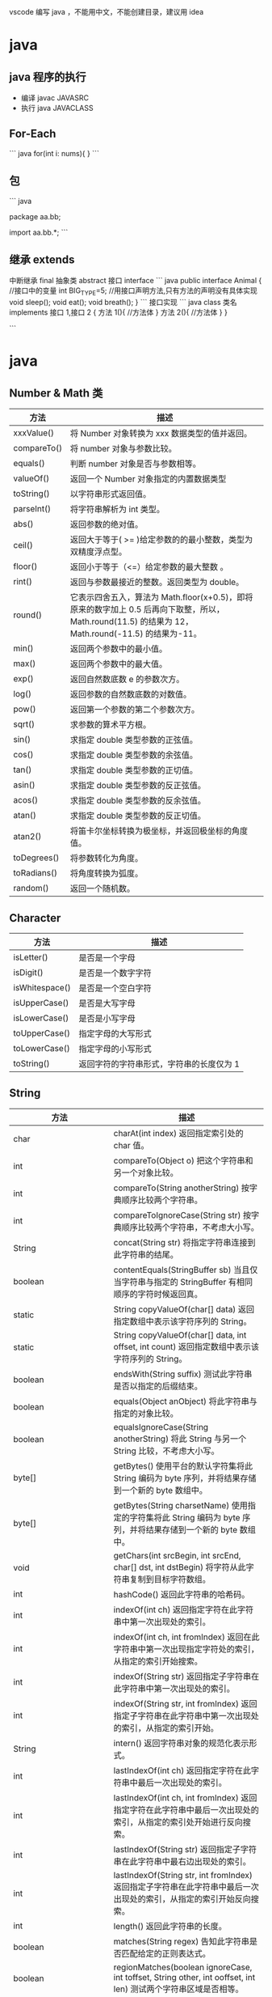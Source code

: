 vscode 编写 java ，不能用中文，不能创建目录，建议用  idea


* java
  
** java 程序的执行
- 编译  javac JAVASRC
- 执行 java JAVACLASS

** For-Each 
``` java
for(int i: nums){
}
```
** 包
``` java
# 定义包
package aa.bb;
# 引入包
import aa.bb.*;
```
** 继承 extends
中断继承  final
抽象类 abstract
接口 interface
``` java
public interface Animal
{
//接口中的变量
int BIG_TYPE=5;
//用接口声明方法,只有方法的声明没有具体实现
void sleep();
void eat();
void breath();
}
```
接口实现
``` java
class 类名 implements 接口 1,接口 2
{
方法 1(){
//方法体
}
方法 2(){
//方法体
}
}

```

* java
** Number & Math 类
| 方法        | 描述                                                                                                                                              |
|-------------+---------------------------------------------------------------------------------------------------------------------------------------------------|
| xxxValue()  | 将 Number 对象转换为 xxx 数据类型的值并返回。                                                                                                       |
| compareTo() | 将 number 对象与参数比较。                                                                                                                          |
| equals()    | 判断 number 对象是否与参数相等。                                                                                                                    |
| valueOf()   | 返回一个 Number 对象指定的内置数据类型                                                                                                            |
| toString()  | 以字符串形式返回值。                                                                                                                              |
| parseInt()  | 将字符串解析为 int 类型。                                                                                                                           |
| abs()       | 返回参数的绝对值。                                                                                                                                |
| ceil()      | 返回大于等于( >= )给定参数的的最小整数，类型为双精度浮点型。                                                                                      |
| floor()     | 返回小于等于（<=）给定参数的最大整数 。                                                                                                           |
| rint()      | 返回与参数最接近的整数。返回类型为 double。                                                                                                        |
| round()     | 它表示四舍五入，算法为 Math.floor(x+0.5)，即将原来的数字加上 0.5 后再向下取整，所以，Math.round(11.5) 的结果为 12，Math.round(-11.5) 的结果为-11。 |
| min()       | 返回两个参数中的最小值。                                                                                                                          |
| max()       | 返回两个参数中的最大值。                                                                                                                          |
| exp()       | 返回自然数底数 e 的参数次方。                                                                                                                       |
| log()       | 返回参数的自然数底数的对数值。                                                                                                                    |
| pow()       | 返回第一个参数的第二个参数次方。                                                                                                                  |
| sqrt()      | 求参数的算术平方根。                                                                                                                              |
| sin()       | 求指定 double 类型参数的正弦值。                                                                                                                    |
| cos()       | 求指定 double 类型参数的余弦值。                                                                                                                    |
| tan()       | 求指定 double 类型参数的正切值。                                                                                                                    |
| asin()      | 求指定 double 类型参数的反正弦值。                                                                                                                  |
| acos()      | 求指定 double 类型参数的反余弦值。                                                                                                                  |
| atan()      | 求指定 double 类型参数的反正切值。                                                                                                                  |
| atan2()     | 将笛卡尔坐标转换为极坐标，并返回极坐标的角度值。                                                                                                  |
| toDegrees() | 将参数转化为角度。                                                                                                                                |
| toRadians() | 将角度转换为弧度。                                                                                                                                |
| random()    | 返回一个随机数。                                                                                                                                  |

** Character

| 方法           | 描述                                    |
|----------------+-----------------------------------------|
| isLetter()     | 是否是一个字母                          |
| isDigit()      | 是否是一个数字字符                      |
| isWhitespace() | 是否是一个空白字符                      |
| isUpperCase()  | 是否是大写字母                          |
| isLowerCase()  | 是否是小写字母                          |
| toUpperCase()  | 指定字母的大写形式                      |
| toLowerCase()  | 指定字母的小写形式                      |
| toString()     | 返回字符的字符串形式，字符串的长度仅为 1 |

** String 

| 方法                  | 描述                                                                                                                     |
|-----------------------+--------------------------------------------------------------------------------------------------------------------------|
| char                  | charAt(int index) 返回指定索引处的 char 值。                                                                             |
| int                   | compareTo(Object o) 把这个字符串和另一个对象比较。                                                                       |
| int                   | compareTo(String anotherString) 按字典顺序比较两个字符串。                                                               |
| int                   | compareToIgnoreCase(String str) 按字典顺序比较两个字符串，不考虑大小写。                                                 |
| String                | concat(String str) 将指定字符串连接到此字符串的结尾。                                                                    |
| boolean               | contentEquals(StringBuffer sb) 当且仅当字符串与指定的 StringBuffer 有相同顺序的字符时候返回真。                            |
| static                | String copyValueOf(char[] data) 返回指定数组中表示该字符序列的 String。                                                  |
| static                | String copyValueOf(char[] data, int offset, int count) 返回指定数组中表示该字符序列的 String。                           |
| boolean               | endsWith(String suffix) 测试此字符串是否以指定的后缀结束。                                                               |
| boolean               | equals(Object anObject) 将此字符串与指定的对象比较。                                                                     |
| boolean               | equalsIgnoreCase(String anotherString) 将此 String 与另一个 String 比较，不考虑大小写。                                  |
| byte[]                | getBytes() 使用平台的默认字符集将此 String 编码为 byte 序列，并将结果存储到一个新的 byte 数组中。                        |
| byte[]                | getBytes(String charsetName) 使用指定的字符集将此 String 编码为 byte 序列，并将结果存储到一个新的 byte 数组中。          |
| void                  | getChars(int srcBegin, int srcEnd, char[] dst, int dstBegin) 将字符从此字符串复制到目标字符数组。                        |
| int                   | hashCode() 返回此字符串的哈希码。                                                                                        |
| int                   | indexOf(int ch) 返回指定字符在此字符串中第一次出现处的索引。                                                             |
| int                   | indexOf(int ch, int fromIndex) 返回在此字符串中第一次出现指定字符处的索引，从指定的索引开始搜索。                        |
| int                   | indexOf(String str) 返回指定子字符串在此字符串中第一次出现处的索引。                                                     |
| int                   | indexOf(String str, int fromIndex) 返回指定子字符串在此字符串中第一次出现处的索引，从指定的索引开始。                    |
| String                | intern() 返回字符串对象的规范化表示形式。                                                                                |
| int                   | lastIndexOf(int ch) 返回指定字符在此字符串中最后一次出现处的索引。                                                       |
| int                   | lastIndexOf(int ch, int fromIndex) 返回指定字符在此字符串中最后一次出现处的索引，从指定的索引处开始进行反向搜索。        |
| int                   | lastIndexOf(String str) 返回指定子字符串在此字符串中最右边出现处的索引。                                                 |
| int                   | lastIndexOf(String str, int fromIndex) 返回指定子字符串在此字符串中最后一次出现处的索引，从指定的索引开始反向搜索。      |
| int                   | length() 返回此字符串的长度。                                                                                            |
| boolean               | matches(String regex) 告知此字符串是否匹配给定的正则表达式。                                                             |
| boolean               | regionMatches(boolean ignoreCase, int toffset, String other, int ooffset, int len) 测试两个字符串区域是否相等。          |
| boolean               | regionMatches(int toffset, String other, int ooffset, int len) 测试两个字符串区域是否相等。                              |
| String                | replace(char oldChar, char newChar) 返回一个新的字符串，它是通过用 newChar 替换此字符串中出现的所有 oldChar 得到的。     |
| String                | replaceAll(String regex, String replacement) 使用给定的 replacement 替换此字符串所有匹配给定的正则表达式的子字符串。     |
| String                | replaceFirst(String regex, String replacement) 使用给定的 replacement 替换此字符串匹配给定的正则表达式的第一个子字符串。 |
| String[]              | split(String regex) 根据给定正则表达式的匹配拆分此字符串。                                                               |
| String[]              | split(String regex, int limit) 根据匹配给定的正则表达式来拆分此字符串。                                                  |
| boolean               | startsWith(String prefix) 测试此字符串是否以指定的前缀开始。                                                             |
| boolean               | startsWith(String prefix, int toffset) 测试此字符串从指定索引开始的子字符串是否以指定前缀开始。                          |
| CharSequence          | subSequence(int beginIndex, int endIndex) 返回一个新的字符序列，它是此序列的一个子序列。                                 |
| String                | substring(int beginIndex) 返回一个新的字符串，它是此字符串的一个子字符串。                                               |
| String                | substring(int beginIndex, int endIndex) 返回一个新字符串，它是此字符串的一个子字符串。                                   |
| char[]                | toCharArray() 将此字符串转换为一个新的字符数组。                                                                         |
| String                | toLowerCase() 使用默认语言环境的规则将此 String 中的所有字符都转换为小写。                                               |
| String                | toLowerCase(Locale locale) 使用给定 Locale 的规则将此 String 中的所有字符都转换为小写。                                  |
| String                | toString() 返回此对象本身（它已经是一个字符串！）。                                                                      |
| String                | toUpperCase() 使用默认语言环境的规则将此 String 中的所有字符都转换为大写。                                               |
| String                | toUpperCase(Locale locale) 使用给定 Locale 的规则将此 String 中的所有字符都转换为大写。                                  |
| String                | trim() 返回字符串的副本，忽略前导空白和尾部空白。                                                                        |
| static                | String valueOf(primitive data type x) 返回给定 data type 类型 x 参数的字符串表示形式。                                       |
| contains(CharSequence | chars) 判断是否包含指定的字符系列。                                                                                      |
| isEmpty()             | 判断字符串是否为空。                                                                                                     |


** StringBuffer
| 方法                                                              | 描述                                                                 |
|-------------------------------------------------------------------+----------------------------------------------------------------------|
| public StringBuffer append(String s)                              | 将指定的字符串追加到此字符序列。                                     |
| public StringBuffer reverse()                                     | 将此字符序列用其反转形式取代。                                       |
| public delete(int start, int end)                                 | 移除此序列的子字符串中的字符。                                       |
| public insert(int offset, int i)                                  | 将 int 参数的字符串表示形式插入此序列中。                            |
| insert(int offset, String str)                                    | 将 str 参数的字符串插入此序列中。                                    |
| replace(int start, int end, String str)                           | 使用给定 String 中的字符替换此序列的子字符串中的字符。               |
| int capacity()                                                    | 返回当前容量。                                                       |
| char charAt(int index)                                            | 返回此序列中指定索引处的 char 值。                                   |
| void ensureCapacity(int minimumCapacity)                          | 确保容量至少等于指定的最小值。                                       |
| void getChars(int srcBegin, int srcEnd, char[] dst, int dstBegin) | 将字符从此序列复制到目标字符数组 dst。                               |
| int indexOf(String str)                                           | 返回第一次出现的指定子字符串在该字符串中的索引。                     |
| int indexOf(String str, int fromIndex)                            | 从指定的索引处开始，返回第一次出现的指定子字符串在该字符串中的索引。 |
| int lastIndexOf(String str)                                       | 返回最右边出现的指定子字符串在此字符串中的索引。                     |
| int lastIndexOf(String str, int fromIndex)                        | 返回 String 对象中子字符串最后出现的位置。                           |
| int length()                                                      | 返回长度（字符数）。                                                 |
| void setCharAt(int index, char ch)                                | 将给定索引处的字符设置为 ch。                                        |
| void setLength(int newLength)                                     | 设置字符序列的长度。                                                 |
| CharSequence subSequence(int start, int end)                      | 返回一个新的字符序列，该字符序列是此序列的子序列。                   |
| String substring(int start)                                       | 返回一个新的 String，它包含此字符序列当前所包含的字符子序列。        |
| String substring(int start, int end)                              | 返回一个新的 String，它包含此序列当前所包含的字符子序列。            |
| String toString()                                                 | 返回此序列中数据的字符串表示形式。                                   |


** 对象
*** 小段字符串拼接 StringBuilder
```
 StringBuilder sb = new StringBuilder();
 sb.append('a');
 sb.append(" is 你妈");
 sb.append(" 的  a\n");
 sb.append("b");
 sb.append(" is 你妈 的 b");
 sb.insert(0, "给大家讲个笑话 ");
 sb.delete(0, 3);

 System.out.println(sb.toString());
 
```

*** 输入 Scanner
```
 Scanner sc = new Scanner(System.in);
 String nl = sc.nextLine();
 System.out.println("键盘输入的是" + nl);
 //读取单词
 String word=sc.next();
 System.out.println("单词是" + word);

 double d = sc.nextDouble();
 System.out.println("double 数字是" + d);
```
*** 输入密码 Console
```
 Console c = System.console();
 String username = c.readLine("请输入用户名");
 char[] passwd = c.readPassword("请输入密码");
```
*** 文件输入与输出
```
try {
    //读取文件
    File file = new File("hello.java");
    Scanner s = new Scanner(file);

    String line;
    while (true) {
        line = s.nextLine();
        if (line == null || line.equals(""))
            return;
        System.out.println(line);
    }

} catch (FileNotFoundException e) {
    System.out.println("文件不存在");
}
``` 

* 面向对象，而不是面向过程
** 类路径 (不同的类有不同的编译程序，分开来的)
类路径的设置使用 : (冒号)分隔
如 

```
/home/user/classdir:.:/home/user/archives/archive.jar
```

对 jar 文件目录，可以使用通配符
如 
```
/home/user/classdir:.:/home/user/archives/'*'
```
** 设置类路径 (-classpath / -cp)
```
java -classpath /home/user/classdir:.:/home/user/archives/archive.jar MyProg
```

** 继承 (extends) 与阻止继承 (final)
** 泛型数组 ArrayList<Type>
方法 
- add
- size
- ensureCapacity(100) 分配空间 100 
- trimToSize (销减尺寸，注意空间不会增长)

